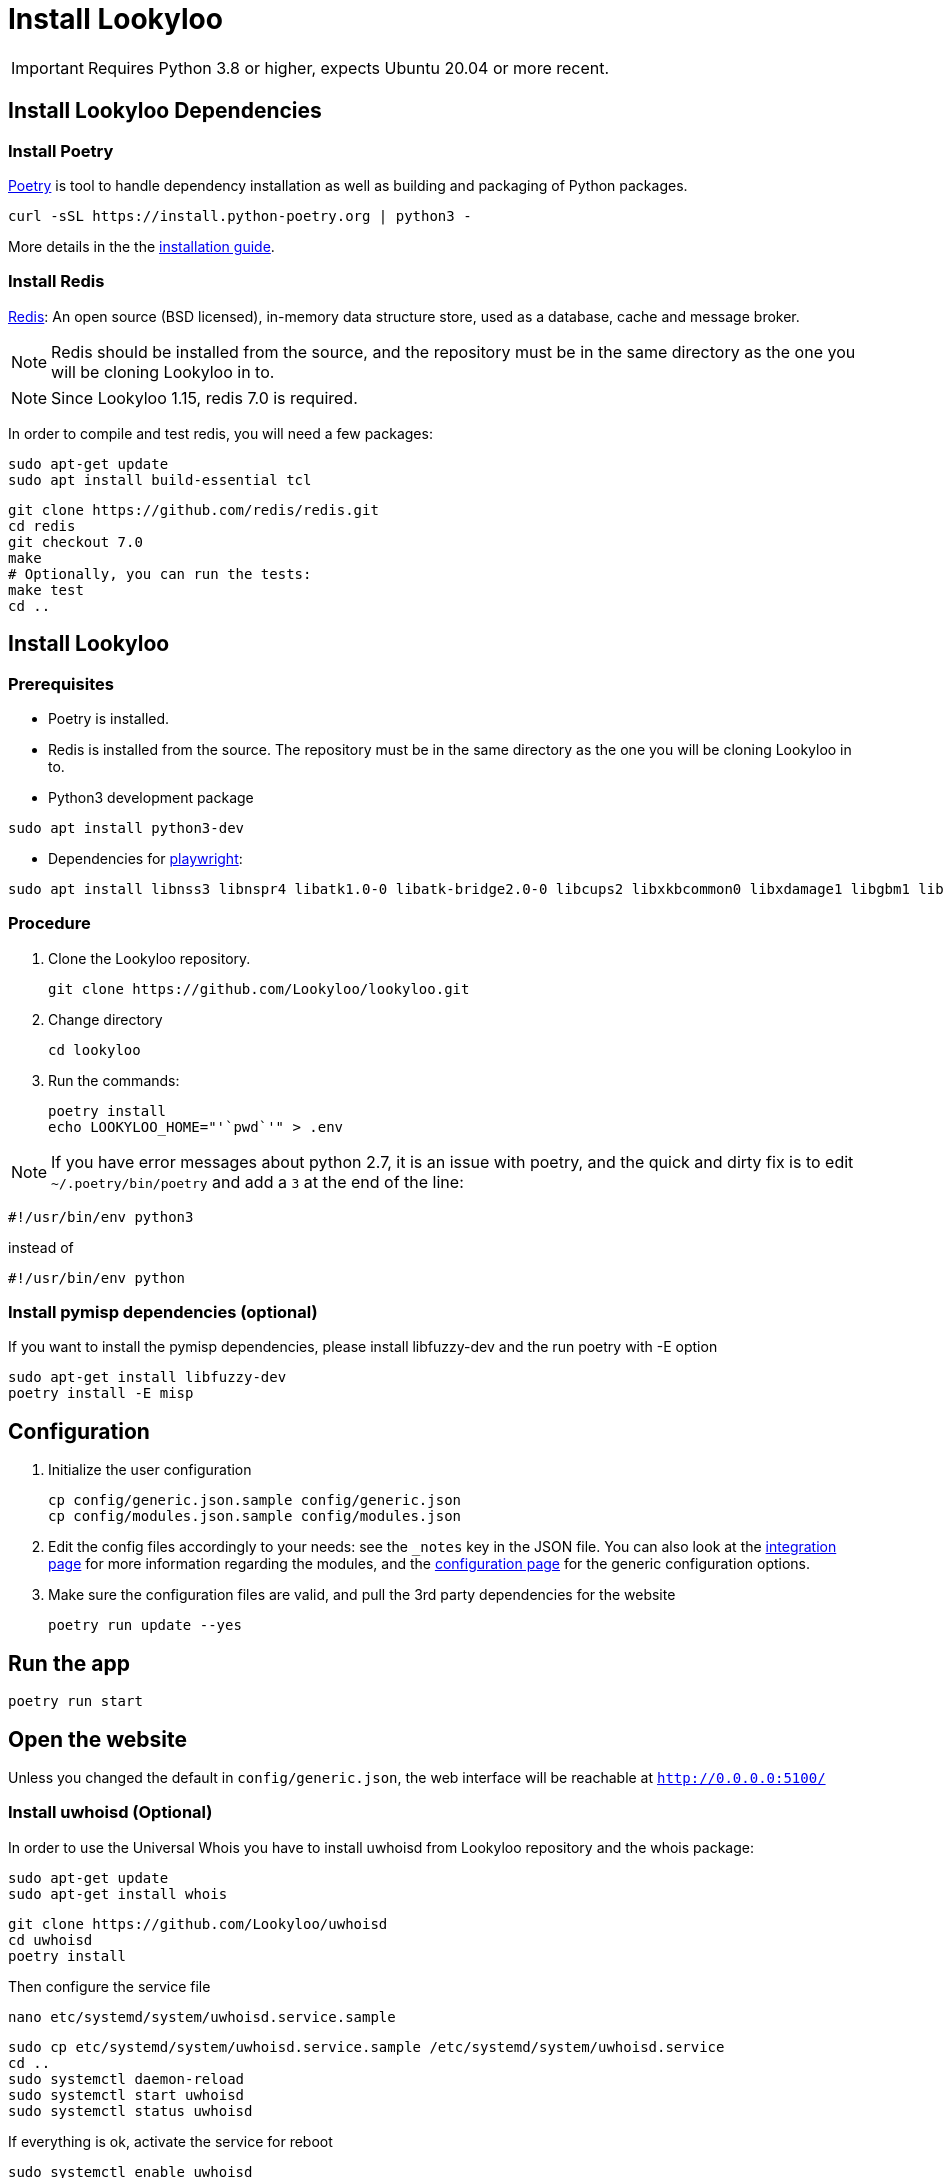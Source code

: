 [id="install-lookyloo"]
= Install Lookyloo

[IMPORTANT]
====
Requires Python 3.8 or higher, expects Ubuntu 20.04 or more recent.
====

== Install Lookyloo Dependencies

=== Install Poetry

link:https://python-poetry.org/[Poetry] is tool to handle dependency installation
as well as building and packaging of Python packages.

```bash
curl -sSL https://install.python-poetry.org | python3 -
```

More details in the the link:https://github.com/python-poetry/poetry/#installation[installation guide].

=== Install Redis

link:https://redis.io/[Redis]: An open source (BSD licensed), in-memory data structure
store, used as a database, cache and message broker.

NOTE: Redis should be installed from the source, and the repository must be in
the same directory as the one you will be cloning Lookyloo in to.

NOTE: Since Lookyloo 1.15, redis 7.0 is required.

In order to compile and test redis, you will need a few packages:

```bash
sudo apt-get update
sudo apt install build-essential tcl
```

```bash
git clone https://github.com/redis/redis.git
cd redis
git checkout 7.0
make
# Optionally, you can run the tests:
make test
cd ..
```

== Install Lookyloo

=== Prerequisites

* Poetry is installed.
* Redis is installed from the source. The repository must be in the same directory
  as the one you will be cloning Lookyloo in to.

* Python3 development package

```bash
sudo apt install python3-dev
```

* Dependencies for link:https://playwright.dev/python/docs/intro#installation[playwright]:

```bash
sudo apt install libnss3 libnspr4 libatk1.0-0 libatk-bridge2.0-0 libcups2 libxkbcommon0 libxdamage1 libgbm1 libpango-1.0-0 libcairo2 libatspi2.0-0 libxcomposite1 libxfixes3 libxrandr2
```


=== Procedure

. Clone the Lookyloo repository.
+
```bash
git clone https://github.com/Lookyloo/lookyloo.git
```

. Change directory
+
```
cd lookyloo
```

. Run the commands:
+
```
poetry install
echo LOOKYLOO_HOME="'`pwd`'" > .env
```

NOTE: If you have error messages about python 2.7, it is an issue with poetry,
and the quick and dirty fix is to edit `~/.poetry/bin/poetry` and add a `3` at the end of the line:

  #!/usr/bin/env python3

instead of

  #!/usr/bin/env python

=== Install pymisp dependencies (optional)
If you want to install the pymisp dependencies, please install libfuzzy-dev and the run poetry with -E option
```bash
sudo apt-get install libfuzzy-dev
poetry install -E misp
```

== Configuration

. Initialize the user configuration
+
```bash
cp config/generic.json.sample config/generic.json
cp config/modules.json.sample config/modules.json
```

. Edit the config files accordingly to your needs: see the `_notes` key in the JSON file.
  You can also look at the xref:lookyloo-integration.adoc[integration page] for more information regarding the modules,
  and the xref:lookyloo-configuration.adoc[configuration page] for the generic configuration options.

. Make sure the configuration files are valid, and pull the 3rd party dependencies for the website
+
```bash
poetry run update --yes
```

== Run the app

```bash
poetry run start
```

== Open the website

Unless you changed the default in `config/generic.json`, the web interface will be reachable at `http://0.0.0.0:5100/`


=== Install uwhoisd (Optional)

In order to use the Universal Whois you have to install uwhoisd from Lookyloo repository and the whois package:

```bash
sudo apt-get update
sudo apt-get install whois
```

```bash
git clone https://github.com/Lookyloo/uwhoisd
cd uwhoisd
poetry install
```

Then configure the service file
```bash
nano etc/systemd/system/uwhoisd.service.sample
```

```bash
sudo cp etc/systemd/system/uwhoisd.service.sample /etc/systemd/system/uwhoisd.service
cd ..
sudo systemctl daemon-reload
sudo systemctl start uwhoisd
sudo systemctl status uwhoisd
```

If everything is ok, activate the service for reboot
```bash
sudo systemctl enable uwhoisd
```

